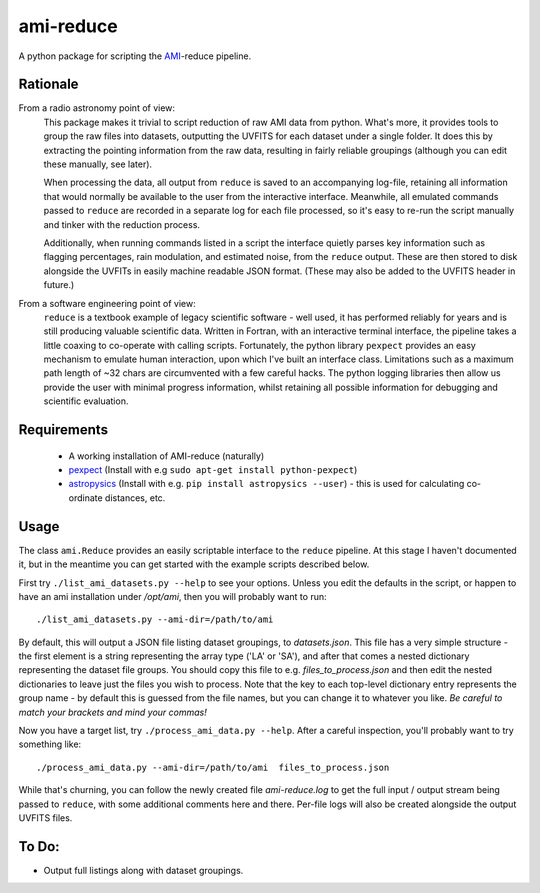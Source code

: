 ===============
ami-reduce
===============
A python package for scripting the AMI_-reduce pipeline.

Rationale
-----------
From a radio astronomy point of view:
 This package makes it trivial to script reduction of raw AMI data
 from python. What's more, it provides tools to group the raw files into 
 datasets, outputting the UVFITS for each dataset under a single folder.
 It does this by extracting the pointing information from the raw data,
 resulting in fairly reliable groupings (although you can edit these manually, 
 see later). 

 When processing the data, all output from ``reduce`` is saved to an
 accompanying log-file, retaining all information that would normally 
 be available to the user from the interactive interface.
 Meanwhile, all emulated commands passed to ``reduce`` are 
 recorded in a separate log for each file processed, so it's easy to
 re-run the script manually and tinker with the reduction process.
 
 Additionally, when running commands listed in a script the interface
 quietly parses key information such as flagging percentages, 
 rain modulation, and estimated noise, from the ``reduce`` output. 
 These are then stored to disk alongside the UVFITs in easily 
 machine readable JSON format. 
 (These may also be added to the UVFITS header in future.)

 

From a software engineering point of view:
 ``reduce`` is a textbook example of legacy scientific software - 
 well used, it has performed reliably for years and is still producing
 valuable scientific data. 
 Written in Fortran, with an interactive terminal interface, the pipeline takes a 
 little coaxing to co-operate with calling scripts.
 Fortunately, the python library
 ``pexpect`` provides an easy mechanism to emulate human interaction, 
 upon which I've built an interface class.
 Limitations such as a maximum path length of ~32 chars are circumvented
 with a few careful hacks. 
 The python logging libraries then allow us provide the user with 
 minimal progress information, whilst retaining all possible information 
 for debugging and scientific evaluation.
 
Requirements
-----------------
 - A working installation of AMI-reduce (naturally)
 - `pexpect <http://pypi.python.org/pypi/pexpect/>`_ (Install with e.g ``sudo apt-get install python-pexpect``)
 - `astropysics <http://packages.python.org/Astropysics/>`_ (Install with e.g. ``pip install astropysics --user``) - this is used for calculating co-ordinate distances, etc.

Usage
-----------------
The class ``ami.Reduce`` provides an easily scriptable interface to the ``reduce`` pipeline.
At this stage I haven't documented it, but in the meantime you can get started with the 
example scripts described below.

First try ``./list_ami_datasets.py --help`` to see your options. 
Unless you edit the defaults in the script, or happen to have an ami installation under */opt/ami*, then you will probably want to run::

 ./list_ami_datasets.py --ami-dir=/path/to/ami

By default, this will output a JSON file listing dataset groupings, 
to *datasets.json*.
This file has a very simple structure - the first element is a string 
representing the array type ('LA' or 'SA'), 
and after that comes a nested dictionary representing the dataset file groups.
You should copy this file to e.g. *files_to_process.json* and then 
edit the nested dictionaries to leave just the files you wish to process.
Note that the key to each top-level dictionary entry represents the group name - 
by default this is guessed from the file names, 
but you can change it to whatever you like.
`Be careful to match your brackets and mind your commas!`

Now you have a target list, try ``./process_ami_data.py --help``.
After a careful inspection, you'll probably want to try something like::

 ./process_ami_data.py --ami-dir=/path/to/ami  files_to_process.json

While that's churning, you can follow the newly created file *ami-reduce.log* to get the full input / output stream being passed to ``reduce``, with some additional comments here and there. Per-file logs will also be created alongside the output UVFITS files.

To Do:
---------
- Output full listings along with dataset groupings.


.. _AMI: http://www.mrao.cam.ac.uk/telescopes/ami/
